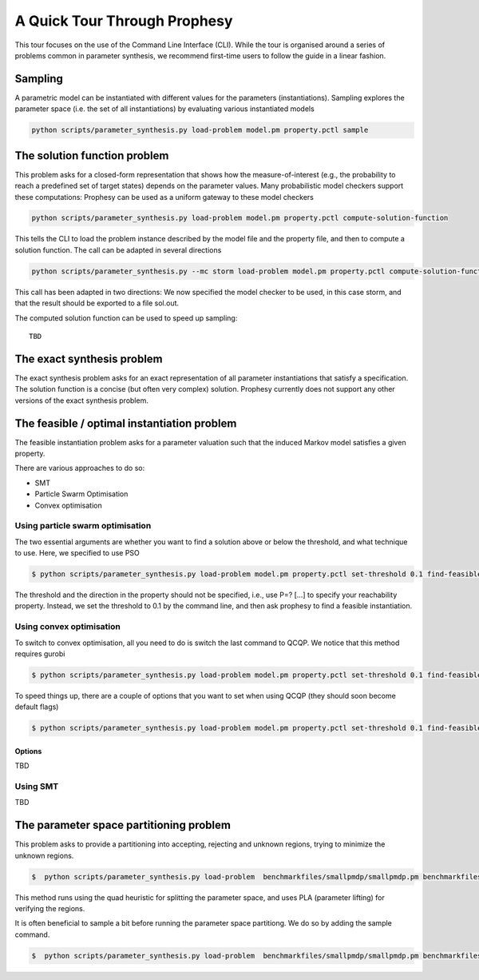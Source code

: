 
***********************************
A Quick Tour Through Prophesy
***********************************

This tour focuses on the use of the Command Line Interface (CLI).
While the tour is organised around a series of problems common in parameter synthesis,
we recommend first-time users to follow the guide in a linear fashion.

Sampling
=================================

A parametric model can be instantiated with different values for the parameters (instantiations).
Sampling explores the parameter space (i.e. the set of all instantiations) by evaluating various instantiated models

.. code-block:: console

    python scripts/parameter_synthesis.py load-problem model.pm property.pctl sample




The solution function problem
=================================

This problem asks for a closed-form representation that shows how the measure-of-interest
(e.g., the probability to reach a predefined set of target states) depends on the parameter values.
Many probabilistic model checkers support these computations: Prophesy can be used as a uniform gateway to these model checkers

.. code-block:: console

    python scripts/parameter_synthesis.py load-problem model.pm property.pctl compute-solution-function

This tells the CLI to load the problem instance described by the model file and the property file, and then to compute a solution function.
The call can be adapted in several directions

.. code-block:: console

    python scripts/parameter_synthesis.py --mc storm load-problem model.pm property.pctl compute-solution-function --export sol.out

This call has been adapted in two directions: We now specified the model checker to be used, in this case storm, and that the result should be exported to a file sol.out.

The computed solution function can be used to speed up sampling::

    TBD



The exact synthesis problem
=================================

The exact synthesis problem asks for an exact representation of all parameter instantiations that satisfy a specification.
The solution function is a concise (but often very complex) solution.
Prophesy currently does not support any other versions of the exact synthesis problem.


The feasible / optimal instantiation problem
==============================================

The feasible instantiation problem asks for a parameter valuation
such that the induced Markov model satisfies a given property.

There are various approaches to do so:

* SMT
* Particle Swarm Optimisation
* Convex optimisation


Using particle swarm optimisation
---------------------------------

The two essential arguments are whether you want to find a solution above or below the threshold, and what technique to use. Here, we specified to use PSO

.. code-block:: console

    $ python scripts/parameter_synthesis.py load-problem model.pm property.pctl set-threshold 0.1 find-feasible-instantiation below pso

The threshold and the direction in the property should not be specified, i.e., use P=? […] to specify your reachability property.
Instead, we set the threshold to 0.1 by the command line, and then ask prophesy to find a feasible instantiation.

Using convex optimisation
--------------------------------

To switch to convex optimisation, all you need to do is switch the last command to QCQP.
We notice that this method requires gurobi

.. code-block:: console

    $ python scripts/parameter_synthesis.py load-problem model.pm property.pctl set-threshold 0.1 find-feasible-instantiation below qcqp

To speed things up, there are a couple of options that you want to set when using QCQP (they should soon become default flags)

.. code-block:: console

    $ python scripts/parameter_synthesis.py load-problem model.pm property.pctl set-threshold 0.1 find-feasible-instantiation --qcqp-incremental --qcqp-store-quadratic --qcqp-handle-violation minimisation --qcqp-mc full --precheck-welldefinedness below qcqp


Options
^^^^^^^^^^^^^^^^^^^^^^^^^^^^^

TBD

Using SMT
--------------------------------

TBD

The parameter space partitioning problem
========================================
This problem asks to provide a partitioning into accepting, rejecting and unknown regions, trying to minimize the unknown regions.

.. code-block::

    $  python scripts/parameter_synthesis.py load-problem  benchmarkfiles/smallpmdp/smallpmdp.pm benchmarkfiles/smallpmdp/min.pctl set-threshold 3/10 set-parameter-space --region-string "0.1<=p<=0.2,0.4<=q<=0.6" parameter-space-partitioning --iterations 30 pla quads

This method runs using the quad heuristic for splitting the parameter space,
and uses PLA (parameter lifting) for verifying the regions.

It is often beneficial to sample a bit before running the parameter space partitiong.
We do so by adding the sample command.

.. code-block::

    $  python scripts/parameter_synthesis.py load-problem  benchmarkfiles/smallpmdp/smallpmdp.pm benchmarkfiles/smallpmdp/min.pctl set-threshold 3/10 set-parameter-space --region-string "0.1<=p<=0.2,0.4<=q<=0.6" sample --iterations 2 parameter-space-partitioning --iterations 30 pla quads
